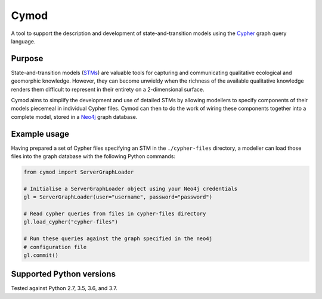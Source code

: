 ============================================================
Cymod
============================================================

A tool to support the description and development of state-and-transition 
models using the Cypher_ graph query language.

Purpose
-------

State-and-transition models (STMs_) are valuable tools for capturing and 
communicating qualitative ecological and geomorphic knowledge. However, 
they can become unwieldy when the richness of the available qualitative 
knowledge renders them difficult to represent in their entirety on a 
2-dimensional surface.

Cymod aims to simplify the development and use of detailed STMs by allowing
modellers to specify components of their models piecemeal in individual Cypher
files. Cymod can then to do the work of wiring these components together into a
complete model, stored in a Neo4j_ graph database.

Example usage
-------------

Having prepared a set of Cypher files specifying an STM in the
``./cypher-files`` directory, a modeller can load those files into the graph
database with the following Python commands:

.. code-block:: python

   from cymod import ServerGraphLoader

   # Initialise a ServerGraphLoader object using your Neo4j credentials
   gl = ServerGraphLoader(user="username", password="password")

   # Read cypher queries from files in cypher-files directory
   gl.load_cypher("cypher-files")

   # Run these queries against the graph specified in the neo4j
   # configuration file
   gl.commit()

.. _Cypher: https://neo4j.com/developer/cypher/
.. _Neo4j: https://neo4j.com/
.. _STMs: http://doi.org/10.1007/978-3-319-46709-2_9

Supported Python versions
-------------------------

Tested against Python 2.7, 3.5, 3.6, and 3.7.
